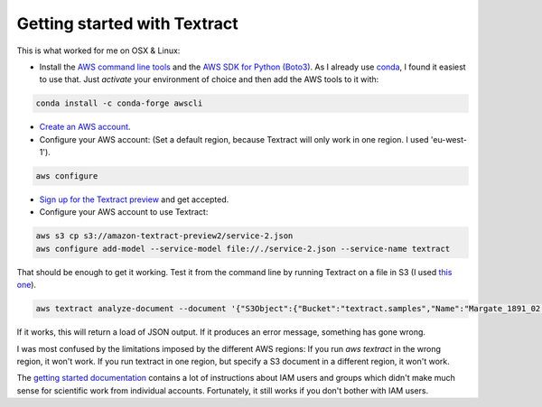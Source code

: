 Getting started with Textract
=============================

This is what worked for me on OSX & Linux:

* Install the `AWS command line tools <https://aws.amazon.com/cli/>`_ and the `AWS SDK for Python (Boto3) <https://aws.amazon.com/sdk-for-python/>`_. As I already use `conda <https://conda.io/en/latest/>`_, I found it easiest to use that. Just `activate` your environment of choice and then add the AWS tools to it with:
.. code:: bash

    conda install -c conda-forge awscli
    
* `Create an AWS account <https://aws.amazon.com/>`_.
* Configure your AWS account: (Set a default region, because Textract will only work in one region. I used 'eu-west-1').
.. code:: bash

    aws configure
  
* `Sign up for the Textract preview <https://pages.awscloud.com/textract-preview.html>`_ and get accepted.
* Configure your AWS account to use Textract:
.. code:: bash

    aws s3 cp s3://amazon-textract-preview2/service-2.json
    aws configure add-model --service-model file://./service-2.json --service-name textract
    
That should be enough to get it working. Test it from the command line by running Textract on a file in S3 (I used `this one <https://s3-eu-west-1.amazonaws.com/textract.samples/Margate_1891_02.png>`_).

.. code:: bash

   aws textract analyze-document --document '{"S3Object":{"Bucket":"textract.samples","Name":"Margate_1891_02.png"}}' --feature-types '["TABLES","FORMS"]'
   
If it works, this will return a load of JSON output. If it produces an error message, something has gone wrong.


I was most confused by the limitations imposed by the different AWS regions: If you run `aws textract` in the wrong region, it won't work. If you run textract in one region, but specify a S3 document in a different region, it won't work.

The `getting started documentation <https://docs.aws.amazon.com/textract/latest/dg/setting-up.html>`_ contains a lot of instructions about IAM users and groups which didn't make much sense for scientific work from individual accounts. Fortunately, it still works if you don't bother with IAM users.



    

    
